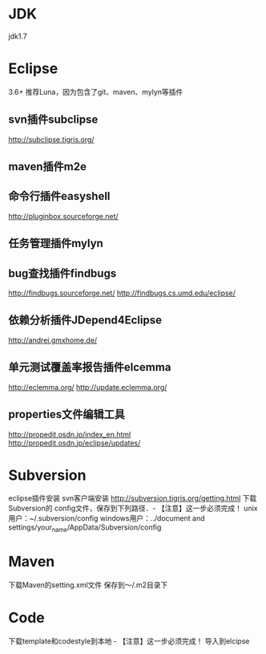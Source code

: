 * JDK
  jdk1.7
* Eclipse
  3.6+ 推荐Luna，因为包含了git、maven、mylyn等插件
** svn插件subclipse
   http://subclipse.tigris.org/
** maven插件m2e
** 命令行插件easyshell
   http://pluginbox.sourceforge.net/
** 任务管理插件mylyn
** bug查找插件findbugs
   http://findbugs.sourceforge.net/
   http://findbugs.cs.umd.edu/eclipse/
** 依赖分析插件JDepend4Eclipse
   http://andrei.gmxhome.de/
** 单元测试覆盖率报告插件elcemma
   http://eclemma.org/
   http://update.eclemma.org/
** properties文件编辑工具
   http://propedit.osdn.jp/index_en.html
   http://propedit.osdn.jp/eclipse/updates/
* Subversion
  eclipse插件安装
  svn客户端安装 http://subversion.tigris.org/getting.html
  下载Subversion的 config文件，保存到下列路径．- 【注意】这一步必须完成！
  unix用户：~/.subversion/config
  windows用户：../document and settings/your_name/AppData/Subversion/config
* Maven
  下载Maven的setting.xml文件
  保存到～/.m2目录下
* Code
  下载template和codestyle到本地 - 【注意】这一步必须完成！
  导入到elcipse
